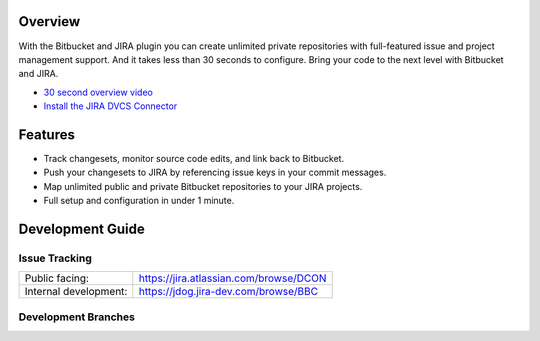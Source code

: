 Overview
========

With the Bitbucket and JIRA plugin you can create unlimited private repositories with full-featured issue and project management support. And it takes less than 30 seconds to configure. Bring your code to the next level with Bitbucket and JIRA.

* `30 second overview video`_
* `Install the JIRA DVCS Connector`_

.. image:: http://blog.bitbucket.org/wp-content/uploads/2011/06/Bitbucket-JIRA-tab1.png
    :align: center

Features
========

* Track changesets, monitor source code edits, and link back to Bitbucket.
* Push your changesets to JIRA by referencing issue keys in your commit messages.
* Map unlimited public and private Bitbucket repositories to your JIRA projects. 
* Full setup and configuration in under 1 minute.

.. _`Install the JIRA DVCS Connector`: https://plugins.atlassian.com/plugin/details/311676
.. _`30 second overview video`: http://www.youtube.com/watch?v=7Eeq_87y3NM

Development Guide
=================

Issue Tracking
--------------

+-----------------------+----------------------------------------+
| Public facing:        | https://jira.atlassian.com/browse/DCON |
+-----------------------+----------------------------------------+
| Internal development: | https://jdog.jira-dev.com/browse/BBC   |
+-----------------------+----------------------------------------+

Development Branches
--------------------

+---------------+-------------------------------------+-------------------------+ 
| Branch        | Versions                            | Supported JIRA Versions | 
+===============+=====================================+=========================+ 
| default       | 2.3.x                               | 6.5 and above           | 
+---------------+-------------------------------------+-------------------------+ 
| jira6.4.x       | 2.2.x                               | 6.4                           | 
+---------------+-------------------------------------+-------------------------+ 
| jira6.3.x     | 2.1.x                               | 6.3.x                   |
+---------------+-------------------------------------+-------------------------+ 
| jira6.2.x     | 2.0.x                               | 6.2.1 ~ 6.2.x           |
+---------------+-------------------------------------+-------------------------+ 
| jira5.2.x-6.2 | 1.4.x (excluding 1.4.16 and 1.4.17) | 5.2.x ~ 6.2             |
+---------------+-------------------------------------+-------------------------+ 
| jira4.x       | ~ 0.15.13                           | 4.x                     |
+---------------+-------------------------------------+-------------------------+